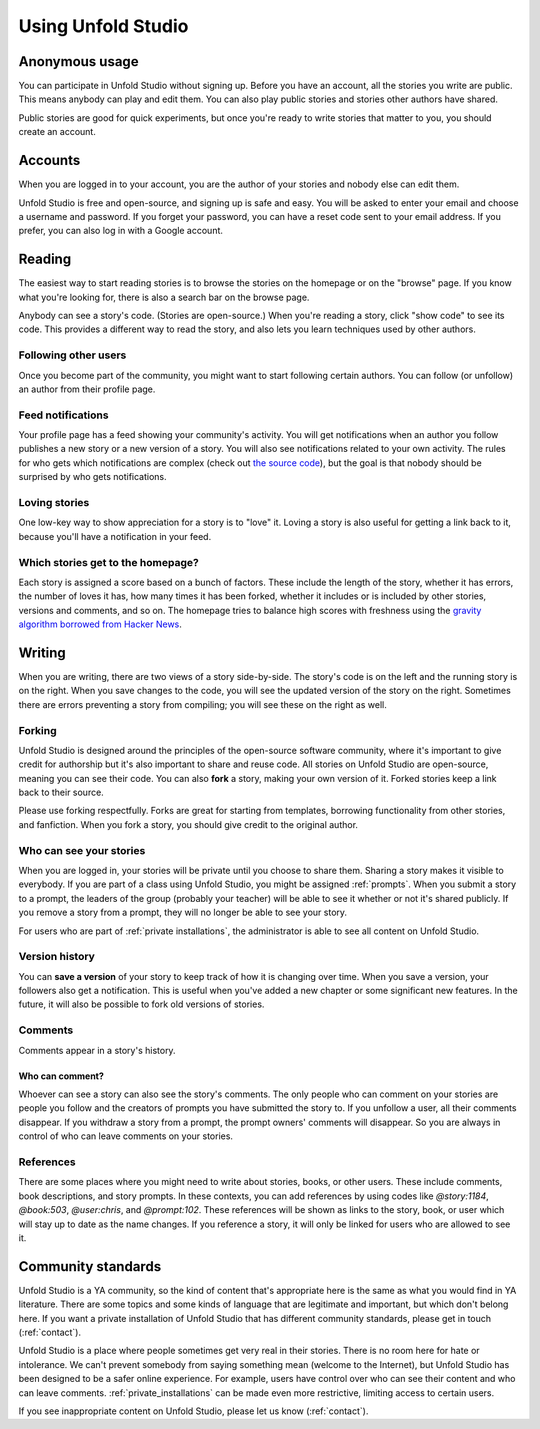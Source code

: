 *******************
Using Unfold Studio
*******************

Anonymous usage
===============
You can participate in Unfold Studio without signing up.
Before you have an account, all the stories you write are public. This means anybody can play and edit them. You can also play public stories and stories other authors have shared. 

Public stories are good for quick experiments, but once you're ready to write stories that matter to you, you should
create an account. 

Accounts
=============
When you are logged in to your account, you are the author of your stories and nobody else can 
edit them.

Unfold Studio is free and open-source, and signing up is safe and easy. You will be asked to enter your email and choose 
a username and password. If you forget your password, you can have a reset code sent to your email address. 
If you prefer, you can also log in with a Google account. 

Reading
=======

The easiest way to start reading stories is to browse the stories on the homepage or on the "browse" page. If you know what you're looking for, there is also a search bar on the browse page. 

Anybody can see a story's code. (Stories are open-source.) When you're reading a story, click "show code" to see its code. This provides a different way to read the story, and also lets you learn techniques used by other authors.

Following other users
---------------------

Once you become part of the community, you might want to start following certain authors. You can follow (or unfollow) an author from their profile page. 

Feed notifications
------------------

Your profile page has a feed showing your community's activity. You will get notifications when an author you follow publishes a new story or a new version of a story. 
You will also see notifications related to your own activity. 
The rules for who gets which notifications are complex (check out `the source code`_), but the goal is that nobody should be surprised by who gets notifications. 

.. _the source code: https://github.com/cproctor/unfold_studio/blob/master/literacy_events/signals.py

Loving stories
--------------
One low-key way to show appreciation for a story is to "love" it. Loving a story is also useful for getting a link back to it, because you'll have a notification in your feed.

Which stories get to the homepage?
----------------------------------
Each story is assigned a score based on a bunch of factors. These include the length of the story, whether it has errors, the number of loves it has, how many times it has been forked, whether it includes or is included by other stories, versions and comments, and so on. The homepage tries to balance high scores with freshness using the `gravity algorithm borrowed from Hacker News`_. 

.. _gravity algorithm borrowed from Hacker News: https://medium.com/hacking-and-gonzo/how-hacker-news-ranking-algorithm-works-1d9b0cf2c08d


Writing 
=======

When you are writing, there are two views of a story side-by-side. The story's code is on the left and the running story is on the right. When you save changes to the code, you will see the updated version of the story on the right. Sometimes there are errors preventing a story from compiling; you will see these on the right as well. 

Forking
-------

Unfold Studio is designed around the principles of the open-source software community, where it's important to give credit for authorship but it's also important to share and reuse code. All stories on Unfold Studio are open-source, meaning you can see their code. You can also **fork** a story, making your own version of it. Forked stories keep a link back to their source. 

Please use forking respectfully. Forks are great for starting from templates, borrowing functionality from other stories, and fanfiction. When you fork a story, you should give credit to the original author. 

Who can see your stories
------------------------

When you are logged in, your stories will be private until you choose to share them. Sharing a story makes it visible to everybody. If you are part of a class using Unfold Studio, you might be assigned :ref:`prompts`. When you submit a story to a prompt, the leaders of the group (probably your teacher) will be able to see it whether or not it's shared publicly. If you remove a story from a prompt, they will no longer be able to see your story. 

For users who are part of :ref:`private installations`, the administrator is able to see all content on Unfold Studio.

.. _story_versions:

Version history
---------------

You can **save a version** of your story to keep track of how it is changing over time. When you save a version, your followers also get a notification. This is useful when you've added a new chapter or some significant new features. In the future, it will also be possible to fork old versions of stories.

.. _comments:

Comments
--------

Comments appear in a story's history.

Who can comment?
++++++++++++++++

Whoever can see a story can also see the story's comments. The only people who can comment on your stories are people you follow and the creators of prompts you have submitted the story to. If you unfollow a user, all their comments disappear. If you withdraw a story from a prompt, the prompt owners' comments will disappear. So you are always in control of who can leave comments on your stories. 

.. _link_references:

References
----------

There are some places where you might need to write about stories, books, or other users. These include comments, book descriptions, and story prompts. In these contexts, you can add references by using codes like `@story:1184`, `@book:503`, `@user:chris`, and `@prompt:102`. These references will be shown as links to the story, book, or user which will stay up to date as the name changes. If you reference a story, it will only be linked for users who are allowed to see it. 

Community standards
===================

Unfold Studio is a YA community, so the kind of content that's appropriate here is the same as what you would find in YA literature. There are some topics and some kinds of language that are legitimate and important, but which don't belong here. If you want a private installation of Unfold Studio that has different community standards, please get in touch (:ref:`contact`). 

Unfold Studio is a place where people sometimes get very real in their stories. There is no room here for hate or intolerance. We can't prevent somebody from saying something mean (welcome to the Internet), but Unfold Studio has been designed to be a safer online experience. For example, users have control over who can see their content and who can leave comments. :ref:`private_installations` can be made even more restrictive, limiting access to certain users.

If you see inappropriate content on Unfold Studio, please let us know (:ref:`contact`).
